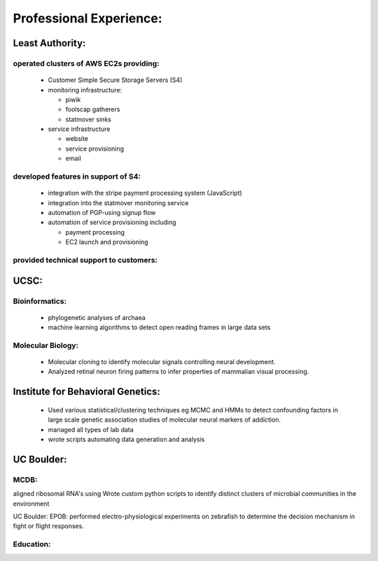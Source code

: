 
Professional Experience:
------------------------

Least Authority:
~~~~~~~~~~~~~~~~

operated clusters of AWS EC2s providing:
''''''''''''''''''''''''''''''''''''''''

 * Customer Simple Secure Storage Servers (S4)
 * monitoring infrastructure:

   - piwik
   - foolscap gatherers
   - statmover sinks

 * service infrastructure

   - website
   - service provisioning
   - email


developed features in support of S4:
''''''''''''''''''''''''''''''''''''

 * integration with the stripe payment processing system (JavaScript)
 * integration into the statmover monitoring service
 * automation of PGP-using signup flow
 * automation of service provisioning including

   - payment processing
   - EC2 launch and provisioning

provided technical support to customers:
''''''''''''''''''''''''''''''''''''''''


UCSC:
~~~~~

Bioinformatics:
'''''''''''''''

 * phylogenetic analyses of archaea
 * machine learning algorithms to detect open reading frames in large data sets


Molecular Biology:
''''''''''''''''''

 * Molecular cloning to identify molecular signals controlling neural
   development.
 * Analyzed retinal neuron firing patterns to infer properties of mammalian visual processing.

Institute for Behavioral Genetics:
~~~~~~~~~~~~~~~~~~~~~~~~~~~~~~~~~~

 * Used various statistical/clustering techniques eg MCMC and HMMs to detect
   confounding factors in large scale genetic association studies of
   molecular neural markers of addiction.

 * managed all types of lab data

 * wrote scripts automating data generation and analysis

UC Boulder:
~~~~~~~~~~~

MCDB:
'''''

aligned ribosomal RNA's using Wrote custom
python scripts to identify distinct clusters of microbial
communities in the environment

UC Boulder: EPOB: performed electro-physiological experiments on
zebrafish to determine the decision mechanism in fight or flight
responses.

Education:
''''''''''


